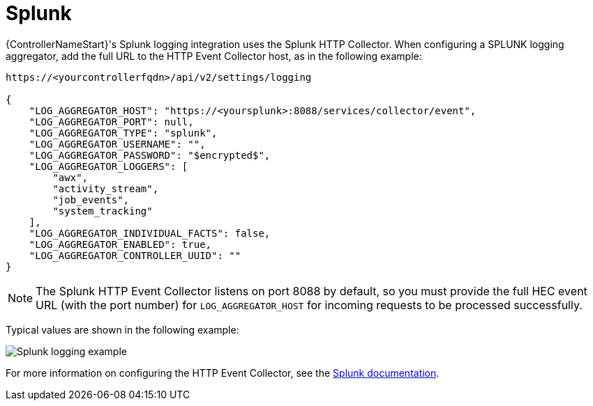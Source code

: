 [id="ref-controller-logging-splunk"]

= Splunk

{ControllerNameStart}'s Splunk logging integration uses the Splunk HTTP Collector. 
When configuring a SPLUNK logging aggregator, add the full URL to the HTTP Event Collector host, as in the following example:

[literal, options="nowrap" subs="+attributes"]
----
https://<yourcontrollerfqdn>/api/v2/settings/logging

{
    "LOG_AGGREGATOR_HOST": "https://<yoursplunk>:8088/services/collector/event",
    "LOG_AGGREGATOR_PORT": null,
    "LOG_AGGREGATOR_TYPE": "splunk",
    "LOG_AGGREGATOR_USERNAME": "",
    "LOG_AGGREGATOR_PASSWORD": "$encrypted$",
    "LOG_AGGREGATOR_LOGGERS": [
        "awx",
        "activity_stream",
        "job_events",
        "system_tracking"
    ],
    "LOG_AGGREGATOR_INDIVIDUAL_FACTS": false,
    "LOG_AGGREGATOR_ENABLED": true,
    "LOG_AGGREGATOR_CONTROLLER_UUID": ""
}
----

[NOTE]
====
The Splunk HTTP Event Collector listens on port 8088 by default, so you must provide the full HEC event URL (with the port number) for `LOG_AGGREGATOR_HOST` for incoming requests to be processed successfully. 
====

Typical values are shown in the following example:

image:logging-splunk-controller-example.png[Splunk logging example]

For more information on configuring the HTTP Event Collector, see the link:https://docs.splunk.com/Documentation/Splunk/latest/Data/UsetheHTTPEventCollector[Splunk documentation].